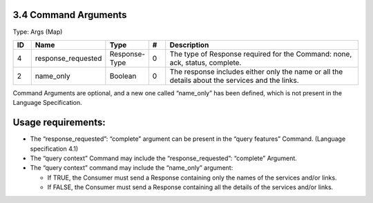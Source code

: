 3.4 Command Arguments
=====================

Type: Args (Map)

.. list-table::
   :widths: 3 4 4 3 40
   :header-rows: 1

   * - ID
     - Name
     - Type
     - #
     - Description
   * - 4
     - response_requested
     - Response-Type
     - 0
     - The type of Response required for the Command: none, ack, status, complete.
   * - 2
     - name_only
     - Boolean
     - 0
     - The response includes either only the name or all the details about the services and the links.

Command Arguments are optional, and a new one called “name_only” has
been defined, which is not present in the Language Specification.

Usage requirements:
===================

-  The “response_requested”: “complete” argument can be present in the
   “query features” Command. (Language specification 4.1)
-  The “query context” Command may include the “response_requested”:
   “complete” Argument.
-  The “query context” command may include the “name_only” argument:

   -  If TRUE, the Consumer must send a Response containing only the
      names of the services and/or links.
   -  If FALSE, the Consumer must send a Response containing all the
      details of the services and/or links.

